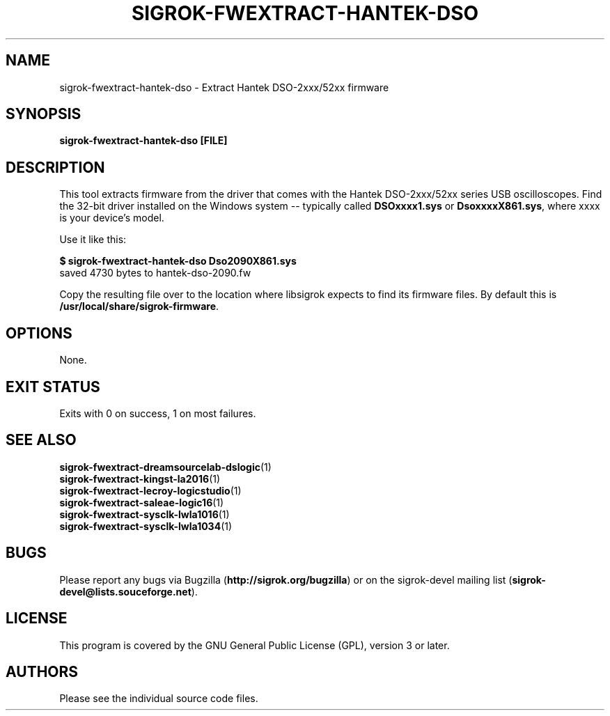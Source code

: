 .TH SIGROK\-FWEXTRACT\-HANTEK\-DSO 1 "Aug 08, 2013"
.SH "NAME"
sigrok\-fwextract\-hantek\-dso \- Extract Hantek DSO-2xxx/52xx firmware
.SH "SYNOPSIS"
.B sigrok\-fwextract\-hantek\-dso [FILE]
.SH "DESCRIPTION"
This tool extracts firmware from the driver that comes with the
Hantek DSO-2xxx/52xx series USB oscilloscopes. Find the 32-bit
driver installed on the Windows system -- typically called
.B DSOxxxx1.sys
or
.BR DsoxxxxX861.sys ,
where xxxx is your device's model.
.PP
Use it like this:
.PP
.B "  $ sigrok-fwextract-hantek-dso Dso2090X861.sys"
.br
.RB "  saved 4730 bytes to hantek-dso-2090.fw"
.PP
Copy the resulting file over to the location where libsigrok expects
to find its firmware files. By default this is
.BR /usr/local/share/sigrok-firmware .
.SH OPTIONS
None.
.SH "EXIT STATUS"
Exits with 0 on success, 1 on most failures.
.SH "SEE ALSO"
\fBsigrok\-fwextract\-dreamsourcelab\-dslogic\fP(1)
.br
\fBsigrok\-fwextract\-kingst\-la2016\fP(1)
.br
\fBsigrok\-fwextract\-lecroy\-logicstudio\fP(1)
.br
\fBsigrok\-fwextract\-saleae\-logic16\fP(1)
.br
\fBsigrok\-fwextract\-sysclk\-lwla1016\fP(1)
.br
\fBsigrok\-fwextract\-sysclk\-lwla1034\fP(1)
.SH "BUGS"
Please report any bugs via Bugzilla
.RB "(" http://sigrok.org/bugzilla ")"
or on the sigrok\-devel mailing list
.RB "(" sigrok\-devel@lists.souceforge.net ")."
.SH "LICENSE"
This program is covered by the GNU General Public License (GPL),
version 3 or later.
.SH "AUTHORS"
Please see the individual source code files.
